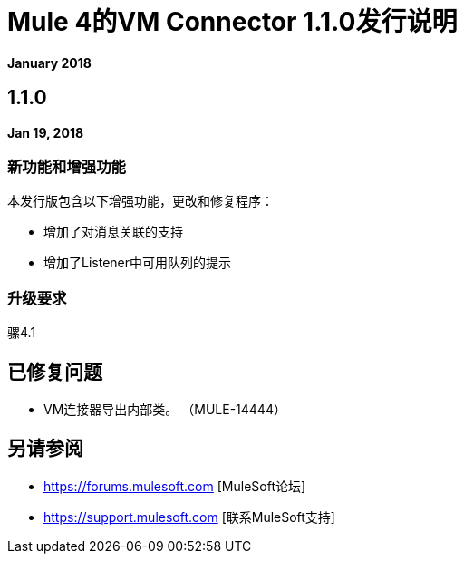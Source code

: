 =  Mule 4的VM Connector 1.1.0发行说明
:keywords: mule, VM, connector, release notes

*January 2018*

==  1.1.0

*Jan 19, 2018*

=== 新功能和增强功能

本发行版包含以下增强功能，更改和修复程序：

* 增加了对消息关联的支持
* 增加了Listener中可用队列的提示

=== 升级要求

骡4.1

== 已修复问题

*  VM连接器导出内部类。 （MULE-14444）

== 另请参阅

*  https://forums.mulesoft.com [MuleSoft论坛]
*  https://support.mulesoft.com [联系MuleSoft支持]
